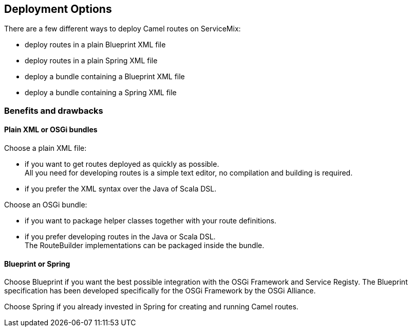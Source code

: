//
// Licensed under the Apache License, Version 2.0 (the "License");
// you may not use this file except in compliance with the License.
// You may obtain a copy of the License at
//
//      http://www.apache.org/licenses/LICENSE-2.0
//
// Unless required by applicable law or agreed to in writing, software
// distributed under the License is distributed on an "AS IS" BASIS,
// WITHOUT WARRANTIES OR CONDITIONS OF ANY KIND, either express or implied.
// See the License for the specific language governing permissions and
// limitations under the License.
//

== Deployment Options

There are a few different ways to deploy Camel routes on ServiceMix:

* deploy routes in a plain Blueprint XML file
* deploy routes in a plain Spring XML file
* deploy a bundle containing a Blueprint XML file
* deploy a bundle containing a Spring XML file

=== Benefits and drawbacks

==== Plain XML or OSGi bundles

Choose a plain XML file:

* if you want to get routes deployed as quickly as possible. +
  All you need for developing routes is a simple text editor, no compilation and building is required.
* if you prefer the XML syntax over the Java of Scala DSL.

Choose an OSGi bundle:

* if you want to package helper classes together with your route definitions.
* if you prefer developing routes in the Java or Scala DSL. +
    The RouteBuilder implementations can be packaged inside the bundle.

==== Blueprint or Spring

Choose Blueprint if you want the best possible integration with the OSGi Framework and Service Registy. The Blueprint specification
has been developed specifically for the OSGi Framework by the OSGi Alliance.

Choose Spring if you already invested in Spring for creating and running Camel routes.
